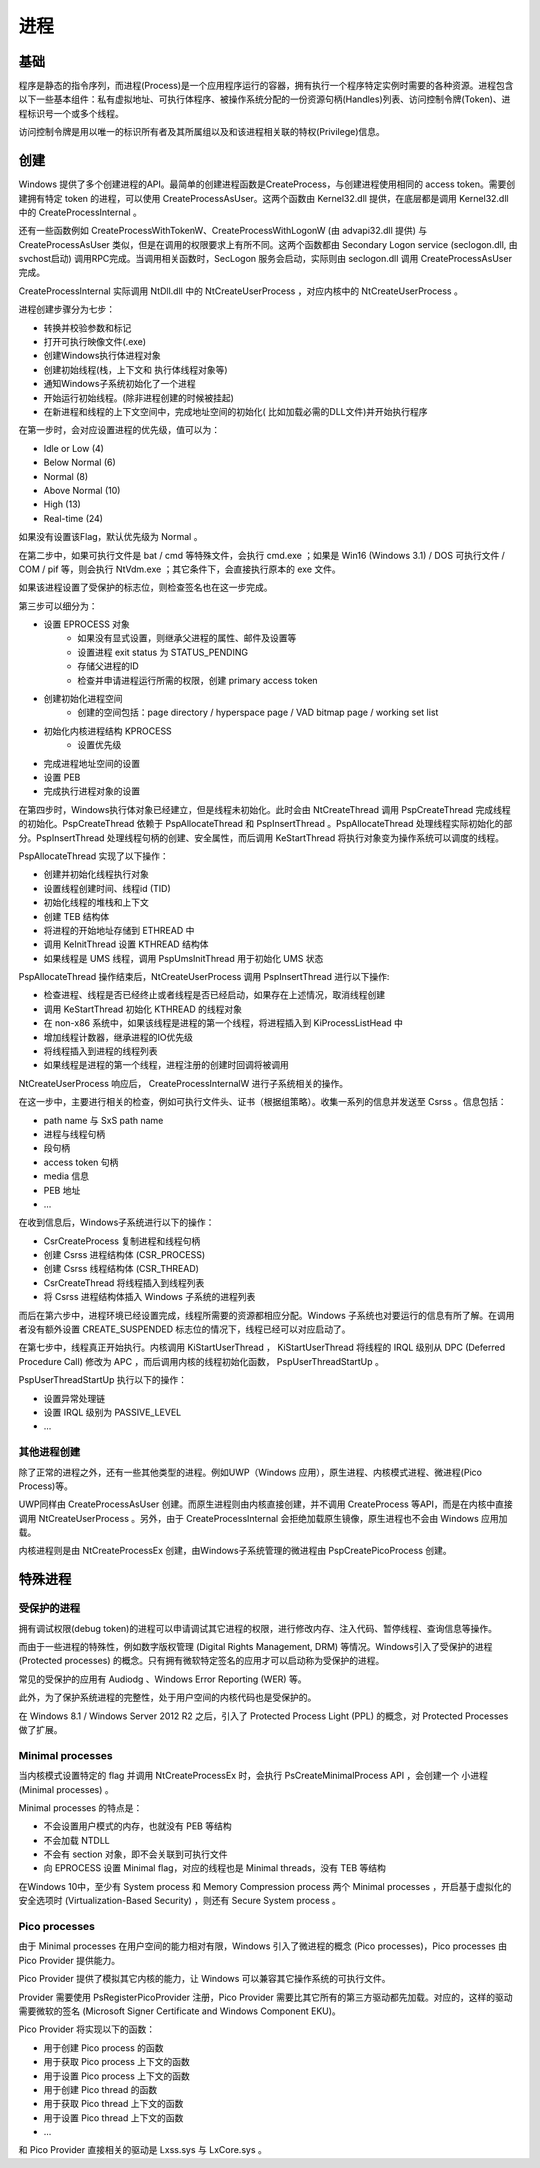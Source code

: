 进程
========================================

基础
----------------------------------------
程序是静态的指令序列，而进程(Process)是一个应用程序运行的容器，拥有执行一个程序特定实例时需要的各种资源。进程包含以下一些基本组件：私有虚拟地址、可执行体程序、被操作系统分配的一份资源句柄(Handles)列表、访问控制令牌(Token)、进程标识号一个或多个线程。

访问控制令牌是用以唯一的标识所有者及其所属组以及和该进程相关联的特权(Privilege)信息。

创建
----------------------------------------
Windows 提供了多个创建进程的API。最简单的创建进程函数是CreateProcess，与创建进程使用相同的 access token。需要创建拥有特定 token 的进程，可以使用 CreateProcessAsUser。这两个函数由 Kernel32.dll 提供，在底层都是调用 Kernel32.dll 中的 CreateProcessInternal 。

还有一些函数例如 CreateProcessWithTokenW、CreateProcessWithLogonW (由 advapi32.dll 提供) 与 CreateProcessAsUser 类似，但是在调用的权限要求上有所不同。这两个函数都由 Secondary Logon service (seclogon.dll, 由svchost启动) 调用RPC完成。当调用相关函数时，SecLogon 服务会启动，实际则由 seclogon.dll 调用 CreateProcessAsUser 完成。

CreateProcessInternal 实际调用 NtDll.dll 中的 NtCreateUserProcess ，对应内核中的 NtCreateUserProcess 。

进程创建步骤分为七步：

- 转换并校验参数和标记
- 打开可执行映像文件(.exe)
- 创建Windows执行体进程对象
- 创建初始线程(栈，上下文和 执行体线程对象等)
- 通知Windows子系统初始化了一个进程
- 开始运行初始线程。(除非进程创建的时候被挂起)
- 在新进程和线程的上下文空间中，完成地址空间的初始化( 比如加载必需的DLL文件)并开始执行程序

在第一步时，会对应设置进程的优先级，值可以为：

- Idle or Low (4)
- Below Normal (6)
- Normal (8)
- Above Normal (10)
- High (13)
- Real-time (24)

如果没有设置该Flag，默认优先级为 Normal 。

在第二步中，如果可执行文件是 bat / cmd 等特殊文件，会执行 cmd.exe ；如果是 Win16 (Windows 3.1) / DOS 可执行文件 / COM / pif 等，则会执行 NtVdm.exe ；其它条件下，会直接执行原本的 exe 文件。

如果该进程设置了受保护的标志位，则检查签名也在这一步完成。

第三步可以细分为：

- 设置 EPROCESS 对象
    - 如果没有显式设置，则继承父进程的属性、邮件及设置等
    - 设置进程 exit status 为 STATUS_PENDING
    - 存储父进程的ID
    - 检查并申请进程运行所需的权限，创建 primary access token
- 创建初始化进程空间
    - 创建的空间包括：page directory / hyperspace page / VAD bitmap page / working set list
- 初始化内核进程结构 KPROCESS
    - 设置优先级
- 完成进程地址空间的设置
- 设置 PEB
- 完成执行进程对象的设置

在第四步时，Windows执行体对象已经建立，但是线程未初始化。此时会由 NtCreateThread 调用 PspCreateThread 完成线程的初始化。PspCreateThread 依赖于 PspAllocateThread 和 PspInsertThread 。PspAllocateThread 处理线程实际初始化的部分。PspInsertThread 处理线程句柄的创建、安全属性，而后调用 KeStartThread 将执行对象变为操作系统可以调度的线程。

PspAllocateThread 实现了以下操作：

- 创建并初始化线程执行对象
- 设置线程创建时间、线程id (TID)
- 初始化线程的堆栈和上下文
- 创建 TEB 结构体
- 将进程的开始地址存储到 ETHREAD 中
- 调用 KeInitThread 设置 KTHREAD 结构体
- 如果线程是 UMS 线程，调用 PspUmsInitThread 用于初始化 UMS 状态

PspAllocateThread 操作结束后，NtCreateUserProcess 调用 PspInsertThread 进行以下操作:

- 检查进程、线程是否已经终止或者线程是否已经启动，如果存在上述情况，取消线程创建
- 调用 KeStartThread 初始化 KTHREAD 的线程对象
- 在 non-x86 系统中，如果该线程是进程的第一个线程，将进程插入到 KiProcessListHead 中
- 增加线程计数器，继承进程的IO优先级
- 将线程插入到进程的线程列表
- 如果线程是进程的第一个线程，进程注册的创建时回调将被调用

NtCreateUserProcess 响应后， CreateProcessInternalW 进行子系统相关的操作。

在这一步中，主要进行相关的检查，例如可执行文件头、证书（根据组策略）。收集一系列的信息并发送至 Csrss 。信息包括：

- path name 与 SxS path name
- 进程与线程句柄
- 段句柄
- access token 句柄
- media 信息
- PEB 地址
- ...

在收到信息后，Windows子系统进行以下的操作：

- CsrCreateProcess 复制进程和线程句柄
- 创建 Csrss 进程结构体 (CSR_PROCESS)
- 创建 Csrss 线程结构体 (CSR_THREAD)
- CsrCreateThread 将线程插入到线程列表
- 将 Csrss 进程结构体插入 Windows 子系统的进程列表

而后在第六步中，进程环境已经设置完成，线程所需要的资源都相应分配。Windows 子系统也对要运行的信息有所了解。在调用者没有额外设置 CREATE_SUSPENDED 标志位的情况下，线程已经可以对应启动了。

在第七步中，线程真正开始执行。内核调用 KiStartUserThread ， KiStartUserThread 将线程的 IRQL 级别从 DPC (Deferred Procedure Call) 修改为 APC ，而后调用内核的线程初始化函数， PspUserThreadStartUp 。

PspUserThreadStartUp 执行以下的操作：

- 设置异常处理链
- 设置 IRQL 级别为 PASSIVE_LEVEL
- ...

其他进程创建
~~~~~~~~~~~~~~~~~~~~~~~~~~~~~~~~~~~~~~~~
除了正常的进程之外，还有一些其他类型的进程。例如UWP（Windows 应用），原生进程、内核模式进程、微进程(Pico Process)等。

UWP同样由 CreateProcessAsUser 创建。而原生进程则由内核直接创建，并不调用 CreateProcess 等API，而是在内核中直接调用 NtCreateUserProcess 。另外，由于 CreateProcessInternal 会拒绝加载原生镜像，原生进程也不会由 Windows 应用加载。

内核进程则是由 NtCreateProcessEx 创建，由Windows子系统管理的微进程由 PspCreatePicoProcess 创建。

特殊进程
----------------------------------------

受保护的进程
~~~~~~~~~~~~~~~~~~~~~~~~~~~~~~~~~~~~~~~~
拥有调试权限(debug token)的进程可以申请调试其它进程的权限，进行修改内存、注入代码、暂停线程、查询信息等操作。

而由于一些进程的特殊性，例如数字版权管理 (Digital Rights Management, DRM) 等情况。Windows引入了受保护的进程 (Protected processes) 的概念。只有拥有微软特定签名的应用才可以启动称为受保护的进程。

常见的受保护的应用有 Audiodg 、Windows Error Reporting (WER) 等。

此外，为了保护系统进程的完整性，处于用户空间的内核代码也是受保护的。

在 Windows 8.1 / Windows Server 2012 R2 之后，引入了 Protected Process Light (PPL) 的概念，对 Protected Processes 做了扩展。

Minimal processes
~~~~~~~~~~~~~~~~~~~~~~~~~~~~~~~~~~~~~~~~
当内核模式设置特定的 flag 并调用 NtCreateProcessEx 时，会执行 PsCreateMinimalProcess API ，会创建一个 小进程 (Minimal processes) 。

Minimal processes 的特点是：

- 不会设置用户模式的内存，也就没有 PEB 等结构
- 不会加载 NTDLL 
- 不会有 section 对象，即不会关联到可执行文件
- 向 EPROCESS 设置 Minimal flag，对应的线程也是 Minimal threads，没有 TEB 等结构

在Windows 10中，至少有 System process 和 Memory Compression process 两个 Minimal processes ，开启基于虚拟化的安全选项时 (Virtualization-Based Security) ，则还有 Secure System process 。

Pico processes
~~~~~~~~~~~~~~~~~~~~~~~~~~~~~~~~~~~~~~~~
由于 Minimal processes 在用户空间的能力相对有限，Windows 引入了微进程的概念 (Pico processes)，Pico processes 由 Pico Provider 提供能力。

Pico Provider 提供了模拟其它内核的能力，让 Windows 可以兼容其它操作系统的可执行文件。

Provider 需要使用 PsRegisterPicoProvider 注册，Pico Provider 需要比其它所有的第三方驱动都先加载。对应的，这样的驱动需要微软的签名 (Microsoft Signer Certificate and Windows Component EKU)。

Pico Provider 将实现以下的函数：

- 用于创建 Pico process 的函数
- 用于获取 Pico process 上下文的函数
- 用于设置 Pico process 上下文的函数
- 用于创建 Pico thread 的函数
- 用于获取 Pico thread 上下文的函数
- 用于设置 Pico thread 上下文的函数
- ...

和 Pico Provider 直接相关的驱动是 Lxss.sys 与 LxCore.sys 。
